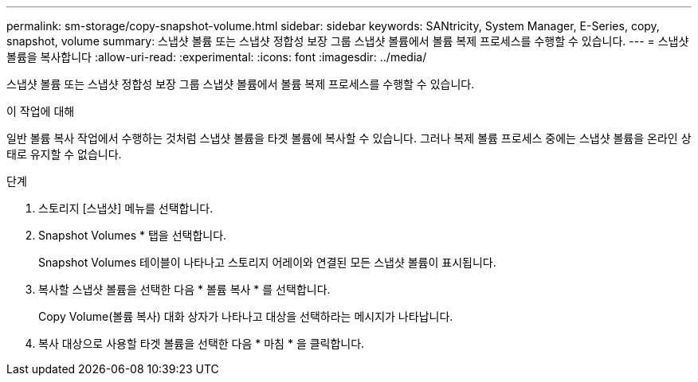 ---
permalink: sm-storage/copy-snapshot-volume.html 
sidebar: sidebar 
keywords: SANtricity, System Manager, E-Series, copy, snapshot, volume 
summary: 스냅샷 볼륨 또는 스냅샷 정합성 보장 그룹 스냅샷 볼륨에서 볼륨 복제 프로세스를 수행할 수 있습니다. 
---
= 스냅샷 볼륨을 복사합니다
:allow-uri-read: 
:experimental: 
:icons: font
:imagesdir: ../media/


[role="lead"]
스냅샷 볼륨 또는 스냅샷 정합성 보장 그룹 스냅샷 볼륨에서 볼륨 복제 프로세스를 수행할 수 있습니다.

.이 작업에 대해
일반 볼륨 복사 작업에서 수행하는 것처럼 스냅샷 볼륨을 타겟 볼륨에 복사할 수 있습니다. 그러나 복제 볼륨 프로세스 중에는 스냅샷 볼륨을 온라인 상태로 유지할 수 없습니다.

.단계
. 스토리지 [스냅샷] 메뉴를 선택합니다.
. Snapshot Volumes * 탭을 선택합니다.
+
Snapshot Volumes 테이블이 나타나고 스토리지 어레이와 연결된 모든 스냅샷 볼륨이 표시됩니다.

. 복사할 스냅샷 볼륨을 선택한 다음 * 볼륨 복사 * 를 선택합니다.
+
Copy Volume(볼륨 복사) 대화 상자가 나타나고 대상을 선택하라는 메시지가 나타납니다.

. 복사 대상으로 사용할 타겟 볼륨을 선택한 다음 * 마침 * 을 클릭합니다.

